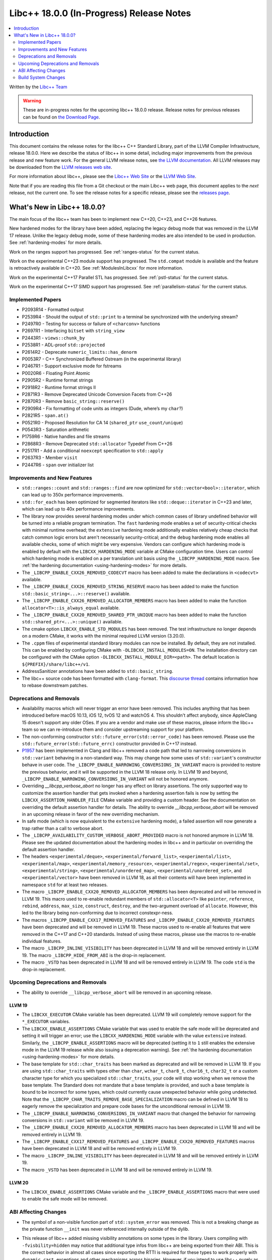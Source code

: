 ===========================================
Libc++ 18.0.0 (In-Progress) Release Notes
===========================================

.. contents::
   :local:
   :depth: 2

Written by the `Libc++ Team <https://libcxx.llvm.org>`_

.. warning::

   These are in-progress notes for the upcoming libc++ 18.0.0 release.
   Release notes for previous releases can be found on
   `the Download Page <https://releases.llvm.org/download.html>`_.

Introduction
============

This document contains the release notes for the libc++ C++ Standard Library,
part of the LLVM Compiler Infrastructure, release 18.0.0. Here we describe the
status of libc++ in some detail, including major improvements from the previous
release and new feature work. For the general LLVM release notes, see `the LLVM
documentation <https://llvm.org/docs/ReleaseNotes.html>`_. All LLVM releases may
be downloaded from the `LLVM releases web site <https://llvm.org/releases/>`_.

For more information about libc++, please see the `Libc++ Web Site
<https://libcxx.llvm.org>`_ or the `LLVM Web Site <https://llvm.org>`_.

Note that if you are reading this file from a Git checkout or the
main Libc++ web page, this document applies to the *next* release, not
the current one. To see the release notes for a specific release, please
see the `releases page <https://llvm.org/releases/>`_.

What's New in Libc++ 18.0.0?
==============================

The main focus of the libc++ team has been to implement new C++20, C++23,
and C++26 features.

New hardened modes for the library have been added, replacing the legacy debug mode that was
removed in the LLVM 17 release. Unlike the legacy debug mode, some of these hardening modes are
also intended to be used in production. See :ref:`hardening-modes` for more details.

Work on the ranges support has progressed. See
:ref:`ranges-status` for the current status.

Work on the experimental C++23 module support has progressed. The ``std.compat``
module is available and the feature is retroactively available in C++20. See
:ref:`ModulesInLibcxx` for more information.

Work on the experimental C++17 Parallel STL has progressed. See
:ref:`pstl-status` for the current status.

Work on the experimental C++17 SIMD support has progressed. See
:ref:`parallelism-status` for the current status.


Implemented Papers
------------------
- P2093R14 - Formatted output
- P2539R4  - Should the output of ``std::print`` to a terminal be synchronized with the underlying stream?
- P2497R0 - Testing for success or failure of ``<charconv>`` functions
- P2697R1 - Interfacing ``bitset`` with ``string_view``
- P2443R1 - ``views::chunk_by``
- P2538R1 - ADL-proof ``std::projected``
- P2614R2 - Deprecate ``numeric_limits::has_denorm``
- P0053R7 - C++ Synchronized Buffered Ostream (in the experimental library)
- P2467R1 - Support exclusive mode for fstreams
- P0020R6 - Floating Point Atomic
- P2905R2 - Runtime format strings
- P2918R2 - Runtime format strings II
- P2871R3 - Remove Deprecated Unicode Conversion Facets from C++26
- P2870R3 - Remove ``basic_string::reserve()``
- P2909R4 - Fix formatting of code units as integers (Dude, where’s my ``char``?)
- P2821R5 - ``span.at()``
- P0521R0 - Proposed Resolution for CA 14 (``shared_ptr`` ``use_count/unique``)
- P0543R3 - Saturation arithmetic
- P1759R6 - Native handles and file streams
- P2868R3 - Remove Deprecated ``std::allocator`` Typedef From C++26
- P2517R1 - Add a conditional ``noexcept`` specification to ``std::apply``
- P2637R3 - Member ``visit``
- P2447R6 - ``span`` over initializer list


Improvements and New Features
-----------------------------

- ``std::ranges::count`` and ``std::ranges::find`` are  now optimized for
  ``std::vector<bool>::iterator``, which can lead up to 350x performance
  improvements.

- ``std::for_each`` has been optimized for segmented iterators like ``std::deque::iterator`` in C++23 and
  later, which can lead up to 40x performance improvements.

- The library now provides several hardening modes under which common cases of library undefined behavior will be turned
  into a reliable program termination. The ``fast`` hardening mode enables a set of security-critical checks with
  minimal runtime overhead; the ``extensive`` hardening mode additionally enables relatively cheap checks that catch
  common logic errors but aren't necessarily security-critical; and the ``debug`` hardening mode enables all available
  checks, some of which might be very expensive. Vendors can configure which hardening mode is enabled by default with
  the ``LIBCXX_HARDENING_MODE`` variable at CMake configuration time. Users can control which hardening mode is enabled
  on a per translation unit basis using the ``_LIBCPP_HARDENING_MODE`` macro. See :ref:`the hardening documentation
  <using-hardening-modes>` for more details.

- The ``_LIBCPP_ENABLE_CXX26_REMOVED_CODECVT`` macro has been added to make
  the declarations in ``<codecvt>`` available.

- The ``_LIBCPP_ENABLE_CXX26_REMOVED_STRING_RESERVE`` macro has been added to make
  the function ``std::basic_string<...>::reserve()`` available.

- The ``_LIBCPP_ENABLE_CXX26_REMOVED_ALLOCATOR_MEMBERS`` macro has been added to make
  the function ``allocator<T>::is_always_equal`` available.

- The ``_LIBCPP_ENABLE_CXX20_REMOVED_SHARED_PTR_UNIQUE`` macro has been added to make
  the function ``std::shared_ptr<...>::unique()`` available.

- The cmake option ``LIBCXX_ENABLE_STD_MODULES`` has been removed. The test
  infrastructure no longer depends on a modern CMake, it works with the minimal
  required LLVM version (3.20.0).

- The ``.cppm`` files of experimental standard library modules can now be
  installed. By default, they are not installed. This can be enabled by
  configuring CMake with ``-DLIBCXX_INSTALL_MODULES=ON``. The installation
  directory can be configured with the CMake option
  ``-DLIBCXX_INSTALL_MODULE_DIR=<path>``. The default location is
  ``${PREFIX}/share/libc++/v1``.

- AddressSanitizer annotations have been added to ``std::basic_string``.

- The libc++ source code has been formatted with ``clang-format``. This
  `discourse thread <https://discourse.llvm.org/t/rfc-clang-formatting-all-of-libc-once-and-for-all>`_
  contains information how to rebase downstream patches.

Deprecations and Removals
-------------------------

- Availability macros which will never trigger an error have been removed. This includes anything that has been
  introduced before macOS 10.13, iOS 12, tvOS 12 and watchOS 4. This shouldn't affect anybody, since AppleClang 15
  doesn't support any older OSes. If you are a vendor and make use of these macros, please inform the libc++ team so we
  can re-introduce them and consider upstreaming support for your platform.

- The non-conforming constructor ``std::future_error(std::error_code)`` has been removed. Please use the
  ``std::future_error(std::future_errc)`` constructor provided in C++17 instead.

- `P1957 <https://wg21.link/P1957>`_ has been implemented in Clang and libc++ removed a code path that led to
  narrowing conversions in ``std::variant`` behaving in a non-standard way. This may change how some uses of
  ``std::variant``'s constructor behave in user code. The ``_LIBCPP_ENABLE_NARROWING_CONVERSIONS_IN_VARIANT``
  macro is provided to restore the previous behavior, and it will be supported in the LLVM 18 release only.
  In LLVM 19 and beyond, ``_LIBCPP_ENABLE_NARROWING_CONVERSIONS_IN_VARIANT`` will not be honored anymore.

- Overriding `__libcpp_verbose_abort` no longer has any effect on library assertions. The only supported way
  to customize the assertion handler that gets invoked when a hardening assertion fails is now by setting the
  ``LIBCXX_ASSERTION_HANDLER_FILE`` CMake variable and providing a custom header. See the documentation on
  overriding the default assertion handler for details. The ability to override `__libcpp_verbose_abort` will
  be removed in an upcoming release in favor of the new overriding mechanism.

- In safe mode (which is now equivalent to the ``extensive`` hardening mode), a failed assertion will now
  generate a trap rather than a call to verbose abort.

- The ``_LIBCPP_AVAILABILITY_CUSTOM_VERBOSE_ABORT_PROVIDED`` macro is not honored anymore in LLVM 18.
  Please see the updated documentation about the hardening modes in libc++ and in particular on
  overriding the default assertion handler.

- The headers ``<experimental/deque>``, ``<experimental/forward_list>``, ``<experimental/list>``,
  ``<experimental/map>``, ``<experimental/memory_resource>``, ``<experimental/regex>``, ``<experimental/set>``,
  ``<experimental/string>``, ``<experimental/unordered_map>``, ``<experimental/unordered_set>``,
  and ``<experimental/vector>`` have been removed in LLVM 18, as all their contents will have been
  implemented in namespace ``std`` for at least two releases.

- The macro ``_LIBCPP_ENABLE_CXX20_REMOVED_ALLOCATOR_MEMBERS`` has been deprecated and will be removed
  in LLVM 19. This macro used to re-enable redundant members of ``std::allocator<T>`` like ``pointer``,
  ``reference``, ``rebind``, ``address``, ``max_size``, ``construct``, ``destroy``, and the two-argument
  overload of ``allocate``. However, this led to the library being non-conforming due to incorrect
  constexpr-ness.

- The macros ``_LIBCPP_ENABLE_CXX17_REMOVED_FEATURES`` and
  ``_LIBCPP_ENABLE_CXX20_REMOVED_FEATURES`` have been deprecated and
  will be removed in LLVM 19. These macros used to re-enable all features
  that were removed in the C++17 and C++20 standards. Instead of using these
  macros, please use the macros to re-enable individual features.

- The macro ``_LIBCPP_INLINE_VISIBILITY`` has been deprecated in LLVM 18 and
  will be removed entirely in LLVM 19. The macro ``_LIBCPP_HIDE_FROM_ABI`` is
  the drop-in replacement.

- The macro ``_VSTD`` has been deprecated in LLVM 18 and will be removed
  entirely in LLVM 19. The code ``std`` is the drop-in replacement.


Upcoming Deprecations and Removals
----------------------------------

- The ability to override ``__libcpp_verbose_abort`` will be removed in an upcoming release.

LLVM 19
~~~~~~~

- The ``LIBCXX_EXECUTOR`` CMake variable has been deprecated.  LLVM 19 will
  completely remove support for the ``*_EXECUTOR`` variables.

- The ``LIBCXX_ENABLE_ASSERTIONS`` CMake variable that was used to enable the safe mode will be deprecated and setting
  it will trigger an error; use the ``LIBCXX_HARDENING_MODE`` variable with the value ``extensive`` instead. Similarly,
  the ``_LIBCPP_ENABLE_ASSERTIONS`` macro will be deprecated (setting it to ``1`` still enables the extensive mode in
  the LLVM 19 release while also issuing a deprecation warning). See :ref:`the hardening documentation
  <using-hardening-modes>` for more details.

- The base template for ``std::char_traits`` has been marked as deprecated and will be removed in LLVM 19. If you
  are using ``std::char_traits`` with types other than ``char``, ``wchar_t``, ``char8_t``, ``char16_t``, ``char32_t``
  or a custom character type for which you specialized ``std::char_traits``, your code will stop working when we
  remove the base template. The Standard does not mandate that a base template is provided, and such a base template
  is bound to be incorrect for some types, which could currently cause unexpected behavior while going undetected.
  Note that the ``_LIBCPP_CHAR_TRAITS_REMOVE_BASE_SPECIALIZATION`` macro can be defined in LLVM 18 to eagerly remove
  the specialization and prepare code bases for the unconditional removal in LLVM 19.

- The ``_LIBCPP_ENABLE_NARROWING_CONVERSIONS_IN_VARIANT`` macro that changed the behavior for narrowing conversions
  in ``std::variant`` will be removed in LLVM 19.

- The ``_LIBCPP_ENABLE_CXX20_REMOVED_ALLOCATOR_MEMBERS`` macro has been deprecated in LLVM 18 and will be removed
  entirely in LLVM 19.

- The ``_LIBCPP_ENABLE_CXX17_REMOVED_FEATURES`` and
  ``_LIBCPP_ENABLE_CXX20_REMOVED_FEATURES`` macros have been deprecated
  in LLVM 18 and will be removed entirely in LLVM 19.

- The macro ``_LIBCPP_INLINE_VISIBILITY`` has been deprecated in LLVM 18 and
  will be removed entirely in LLVM 19.

- The macro ``_VSTD`` has been deprecated in LLVM 18 and will be removed
  entirely in LLVM 19.

LLVM 20
~~~~~~~

- The ``LIBCXX_ENABLE_ASSERTIONS`` CMake variable and the ``_LIBCPP_ENABLE_ASSERTIONS`` macro that were used to enable
  the safe mode will be removed.


ABI Affecting Changes
---------------------

- The symbol of a non-visible function part of ``std::system_error`` was removed.
  This is not a breaking change as the private function ``__init`` was never referenced internally outside of the dylib.

- This release of libc++ added missing visibility annotations on some types in the library. Users compiling with
  ``-fvisbility=hidden`` may notice that additional type infos from libc++ are being exported from their ABI. This is
  the correct behavior in almost all cases since exporting the RTTI is required for these types to work properly with
  ``dynamic_cast``, exceptions and other mechanisms across binaries. However, if you intend to use libc++ purely as an
  internal implementation detail (i.e. you use libc++ as a static archive and never export libc++ symbols from your ABI)
  and you notice changes to your exported symbols list, then this means that you were not properly preventing libc++
  symbols from being part of your ABI.

- The name mangling for instantiations of ``std::projected`` has changed in order to implement P2538R1. This technically
  results in an ABI break, however in practice we expect uses of ``std::projected`` in ABI-sensitive places to be
  extremely rare. Any error resulting from this change should result in a link-time error.

- Under the unstable ABI, the internal alignment requirements for heap allocations
  inside ``std::string`` has decreased from 16 to 8. This saves memory since string requests fewer additional
  bytes than it did previously. However, this also changes the return value of ``std::string::max_size``
  and can cause code compiled against older libc++ versions but linked at runtime to a new version
  to throw a different exception when attempting allocations that are too large
  (``std::bad_alloc`` vs ``std::length_error``).

- The layout of some range adaptors that use the ``movable-box`` exposition-only type as an implementation
  detail has changed in order to fix a `bug <https://github.com/llvm/llvm-project/issues/70506>`_ which could result in
  overwriting user data following the ``movable-box``.
  This bug was caused by incorrect usage of the ``[[no_unique_address]]`` attribute inside the implementation of ``movable-box``.
  This fix affects the layout of the following views: ``take_while_view``, ``filter_view``, ``single_view``, ``drop_while_view``,
  ``repeat_view``, ``transform_view``, ``chunk_by_view``. In order to avoid silent breakage as a result of this fix, an ABI tag has been added to
  these views such that their mangled name will be different starting in this version of libc++.
  As a result, attempting to call a function that expects one of these views will fail to link until the code has been rebuilt
  against a matching version of libc++. In practice, we believe it is unusual for these views to appear at ABI boundaries so this
  should not be a major problem for most users. However it is probably worth auditing ranges-heavy code for ABI boundaries that
  would contain these views, or for types that contain these views as members and which are passed across ABI boundaries.

- Some properties of libc++ may cause ODR-violations when mixing multiple libc++
  instances. To avoid these, often benign, ODR-violations the ODR-affecting
  properties are now part of the ABI tag. The ODR-affecting properties are:

    - library version (This was part of the ABI tag prior to LLVM 18.)
    - exceptions vs no-exceptions
    - hardening mode

  This should not be ABI-affecting except that libc++ will be more robust
  against different configurations of it being used in different translation
  units.

- The amount of padding bytes available for use at the end of certain ``std::expected`` instantiations has changed in this
  release. This is an ABI break for any code that held a ``std::expected`` member with ``[[no_unique_address]]`` in an
  ABI-facing type. In those cases, the layout of the enclosing type will change, breaking the ABI. However, the
  ``std::expected<T, E>`` member requires a few characteristics in order to be affected by this change:

  - A type equivalent to ``union {T ; E}`` needs to have more than one byte of padding available.
  - The ``std::expected<T, E>`` member must have been in a situation where its padding bytes were previously reused by
    another object, which can happen in a few cases (this is probably not exhaustive):

    - It is a member with ``[[no_unique_address]]`` applied to it, and it is followed by another data member, or
    - It is a member with ``[[no_unique_address]]`` applied to it, and it is the last member of the user-defined type,
      and that user-defined type is used in ways that its padding bytes can be reused, or
    - It is inherited from

  We expect that this will not be a very frequent occurrence. However, there is unfortunately no technique we can use
  in the library to catch such misuse. Indeed, even applying an ABI tag to ``std::expected`` would not help since ABI
  tags are not propagated to containing types. As a result, if you notice very difficult to explain bugs around the
  usage of a ``std::expected``, you should consider checking whether you are hitting this ABI break. This change was
  done to fix `#70494 <https://github.com/llvm/llvm-project/issues/70494>`_ and the vendor communication is handled
  in `#70820 <https://github.com/llvm/llvm-project/issues/70820>`_.


Build System Changes
--------------------

- The ``LIBCXX_EXECUTOR`` CMake variable has been deprecated. If you are relying on this, the new replacement is
  passing ``-Dexecutor=...`` to ``llvm-lit``. Alternatively, this flag can be made persistent in the generated test
  configuration file by passing ``-DLIBCXX_TEST_PARAMS=executor=...``. This also applies to the ``LIBUWIND_EXECTOR``
  and ``LIBCXXABI_EXECUTOR`` CMake variables. LLVM 19 will completely remove support for the ``*_EXECUTOR`` variables.

- ``LIBCXXABI_USE_LLVM_UNWINDER`` and ``COMPILER_RT_USE_LLVM_UNWINDER`` switched defaults from ``OFF`` to ``ON``.
  This means that by default, libc++abi and compiler-rt will link against the LLVM provided ``libunwind`` library
  instead of the system-provided unwinding library. If you are building the LLVM runtimes with the goal of shipping
  them so that they can interoperate with other system-provided libraries that might be using a different unwinding
  library (such as ``libgcc_s``), you should pass ``LIBCXXABI_USE_LLVM_UNWINDER=OFF`` and ``COMPILER_RT_USE_LLVM_UNWINDER=OFF``
  to make sure the system-provided unwinding library is used by the LLVM runtimes.
